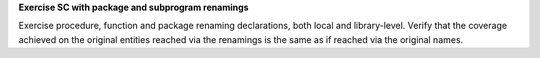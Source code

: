 **Exercise SC with package and subprogram renamings**

Exercise procedure, function and package renaming declarations, both local and
library-level. Verify that the coverage achieved on the original entities reached
via the renamings is the same as if reached via the original names.

